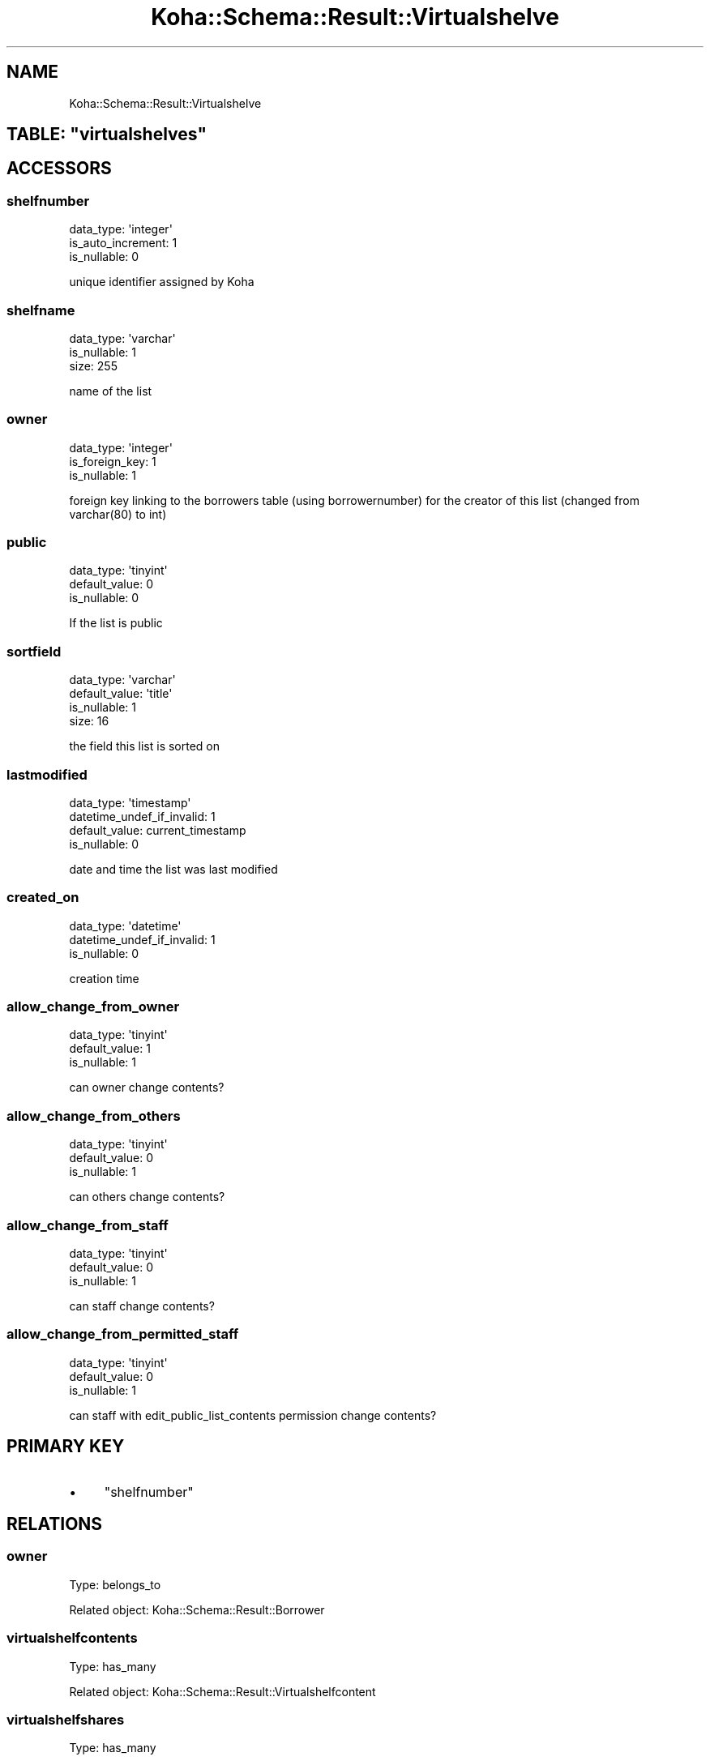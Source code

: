 .\" Automatically generated by Pod::Man 4.10 (Pod::Simple 3.35)
.\"
.\" Standard preamble:
.\" ========================================================================
.de Sp \" Vertical space (when we can't use .PP)
.if t .sp .5v
.if n .sp
..
.de Vb \" Begin verbatim text
.ft CW
.nf
.ne \\$1
..
.de Ve \" End verbatim text
.ft R
.fi
..
.\" Set up some character translations and predefined strings.  \*(-- will
.\" give an unbreakable dash, \*(PI will give pi, \*(L" will give a left
.\" double quote, and \*(R" will give a right double quote.  \*(C+ will
.\" give a nicer C++.  Capital omega is used to do unbreakable dashes and
.\" therefore won't be available.  \*(C` and \*(C' expand to `' in nroff,
.\" nothing in troff, for use with C<>.
.tr \(*W-
.ds C+ C\v'-.1v'\h'-1p'\s-2+\h'-1p'+\s0\v'.1v'\h'-1p'
.ie n \{\
.    ds -- \(*W-
.    ds PI pi
.    if (\n(.H=4u)&(1m=24u) .ds -- \(*W\h'-12u'\(*W\h'-12u'-\" diablo 10 pitch
.    if (\n(.H=4u)&(1m=20u) .ds -- \(*W\h'-12u'\(*W\h'-8u'-\"  diablo 12 pitch
.    ds L" ""
.    ds R" ""
.    ds C` ""
.    ds C' ""
'br\}
.el\{\
.    ds -- \|\(em\|
.    ds PI \(*p
.    ds L" ``
.    ds R" ''
.    ds C`
.    ds C'
'br\}
.\"
.\" Escape single quotes in literal strings from groff's Unicode transform.
.ie \n(.g .ds Aq \(aq
.el       .ds Aq '
.\"
.\" If the F register is >0, we'll generate index entries on stderr for
.\" titles (.TH), headers (.SH), subsections (.SS), items (.Ip), and index
.\" entries marked with X<> in POD.  Of course, you'll have to process the
.\" output yourself in some meaningful fashion.
.\"
.\" Avoid warning from groff about undefined register 'F'.
.de IX
..
.nr rF 0
.if \n(.g .if rF .nr rF 1
.if (\n(rF:(\n(.g==0)) \{\
.    if \nF \{\
.        de IX
.        tm Index:\\$1\t\\n%\t"\\$2"
..
.        if !\nF==2 \{\
.            nr % 0
.            nr F 2
.        \}
.    \}
.\}
.rr rF
.\" ========================================================================
.\"
.IX Title "Koha::Schema::Result::Virtualshelve 3pm"
.TH Koha::Schema::Result::Virtualshelve 3pm "2023-10-03" "perl v5.28.1" "User Contributed Perl Documentation"
.\" For nroff, turn off justification.  Always turn off hyphenation; it makes
.\" way too many mistakes in technical documents.
.if n .ad l
.nh
.SH "NAME"
Koha::Schema::Result::Virtualshelve
.ie n .SH "TABLE: ""virtualshelves"""
.el .SH "TABLE: \f(CWvirtualshelves\fP"
.IX Header "TABLE: virtualshelves"
.SH "ACCESSORS"
.IX Header "ACCESSORS"
.SS "shelfnumber"
.IX Subsection "shelfnumber"
.Vb 3
\&  data_type: \*(Aqinteger\*(Aq
\&  is_auto_increment: 1
\&  is_nullable: 0
.Ve
.PP
unique identifier assigned by Koha
.SS "shelfname"
.IX Subsection "shelfname"
.Vb 3
\&  data_type: \*(Aqvarchar\*(Aq
\&  is_nullable: 1
\&  size: 255
.Ve
.PP
name of the list
.SS "owner"
.IX Subsection "owner"
.Vb 3
\&  data_type: \*(Aqinteger\*(Aq
\&  is_foreign_key: 1
\&  is_nullable: 1
.Ve
.PP
foreign key linking to the borrowers table (using borrowernumber) for the creator of this list (changed from varchar(80) to int)
.SS "public"
.IX Subsection "public"
.Vb 3
\&  data_type: \*(Aqtinyint\*(Aq
\&  default_value: 0
\&  is_nullable: 0
.Ve
.PP
If the list is public
.SS "sortfield"
.IX Subsection "sortfield"
.Vb 4
\&  data_type: \*(Aqvarchar\*(Aq
\&  default_value: \*(Aqtitle\*(Aq
\&  is_nullable: 1
\&  size: 16
.Ve
.PP
the field this list is sorted on
.SS "lastmodified"
.IX Subsection "lastmodified"
.Vb 4
\&  data_type: \*(Aqtimestamp\*(Aq
\&  datetime_undef_if_invalid: 1
\&  default_value: current_timestamp
\&  is_nullable: 0
.Ve
.PP
date and time the list was last modified
.SS "created_on"
.IX Subsection "created_on"
.Vb 3
\&  data_type: \*(Aqdatetime\*(Aq
\&  datetime_undef_if_invalid: 1
\&  is_nullable: 0
.Ve
.PP
creation time
.SS "allow_change_from_owner"
.IX Subsection "allow_change_from_owner"
.Vb 3
\&  data_type: \*(Aqtinyint\*(Aq
\&  default_value: 1
\&  is_nullable: 1
.Ve
.PP
can owner change contents?
.SS "allow_change_from_others"
.IX Subsection "allow_change_from_others"
.Vb 3
\&  data_type: \*(Aqtinyint\*(Aq
\&  default_value: 0
\&  is_nullable: 1
.Ve
.PP
can others change contents?
.SS "allow_change_from_staff"
.IX Subsection "allow_change_from_staff"
.Vb 3
\&  data_type: \*(Aqtinyint\*(Aq
\&  default_value: 0
\&  is_nullable: 1
.Ve
.PP
can staff change contents?
.SS "allow_change_from_permitted_staff"
.IX Subsection "allow_change_from_permitted_staff"
.Vb 3
\&  data_type: \*(Aqtinyint\*(Aq
\&  default_value: 0
\&  is_nullable: 1
.Ve
.PP
can staff with edit_public_list_contents permission change contents?
.SH "PRIMARY KEY"
.IX Header "PRIMARY KEY"
.IP "\(bu" 4
\&\*(L"shelfnumber\*(R"
.SH "RELATIONS"
.IX Header "RELATIONS"
.SS "owner"
.IX Subsection "owner"
Type: belongs_to
.PP
Related object: Koha::Schema::Result::Borrower
.SS "virtualshelfcontents"
.IX Subsection "virtualshelfcontents"
Type: has_many
.PP
Related object: Koha::Schema::Result::Virtualshelfcontent
.SS "virtualshelfshares"
.IX Subsection "virtualshelfshares"
Type: has_many
.PP
Related object: Koha::Schema::Result::Virtualshelfshare
